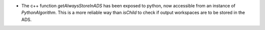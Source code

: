 - The c++ function `getAlwaysStoreInADS` has been exposed to python, now accessible from an instance of `PythonAlgorithm`. This is a more reliable way than `isChild` to check if output workspaces are to be stored in the ADS.
